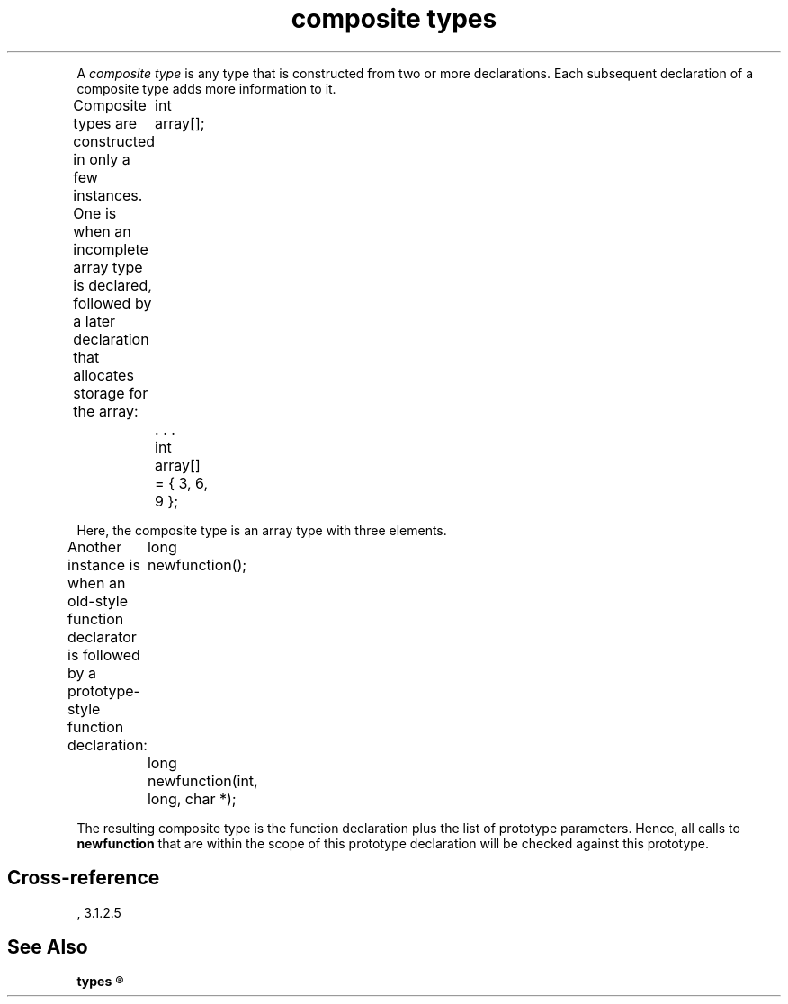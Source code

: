 .\" ENVIRONMENTS:  ANSI
.TH "composite types" Definition "(Language/lexical elements/identifiers/types)"
.PC
.PP
A
.I "composite type"
is any type that is constructed from two or more declarations.
Each subsequent declaration of a composite type adds more information
to it.
.PP
Composite types are constructed in only a few instances.
One is when an incomplete array type is declared, followed by a later
declaration that allocates storage for the array:
.DM
	int array[];
	   . . .
	int array[] = { 3, 6, 9 };
.DE
.PP
Here, the composite type is an array type with three elements.
.PP
Another instance is when an old-style function declarator is followed by a
prototype-style function declaration:
.DM
	long newfunction();
	long newfunction(int, long, char *);
.DE
.PP
The resulting composite type is the function declaration plus the list of
prototype parameters.
Hence, all calls to
.B newfunction
that are within the scope of this prototype declaration
will be checked against this prototype.
.SH Cross-reference
\*(AS, \*(PS3.1.2.5
.SH "See Also"
.B
types
.R
